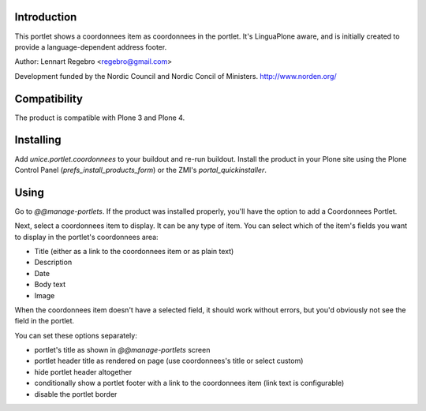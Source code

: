 .. image:: https://secure.travis-ci.org/unice/unice.portlet.coordonnees.png
   :target: https://travis-ci.org/unice/unice.portlet.coordonnees

Introduction
============

This portlet shows a coordonnees item as coordonnees in the portlet.
It's LinguaPlone aware, and is initially created to provide a
language-dependent address footer.

Author: Lennart Regebro <regebro@gmail.com>

Development funded by the Nordic Council and Nordic Concil of Ministers.
http://www.norden.org/


Compatibility
=============

The product is compatible with Plone 3 and Plone 4.


Installing
==========

Add `unice.portlet.coordonnees` to your buildout and re-run buildout.
Install the product in your Plone site using the Plone Control Panel
(`prefs_install_products_form`) or the ZMI's `portal_quickinstaller`.


Using
=====

Go to `@@manage-portlets`. If the product was installed properly, you'll have
the option to add a Coordonnees Portlet.

Next, select a coordonnees item to display. It can be any type of item. You can
select which of the item's fields you want to display in the portlet's coordonnees
area:

* Title (either as a link to the coordonnees item or as plain text)
* Description
* Date
* Body text
* Image

When the coordonnees item doesn't have a selected field, it should work without
errors, but you'd obviously not see the field in the portlet.

You can set these options separately:

* portlet's title as shown in `@@manage-portlets` screen
* portlet header title as rendered on page
  (use coordonnees's title or select custom)
* hide portlet header altogether
* conditionally show a portlet footer with a link to the coordonnees item
  (link text is configurable)
* disable the portlet border

